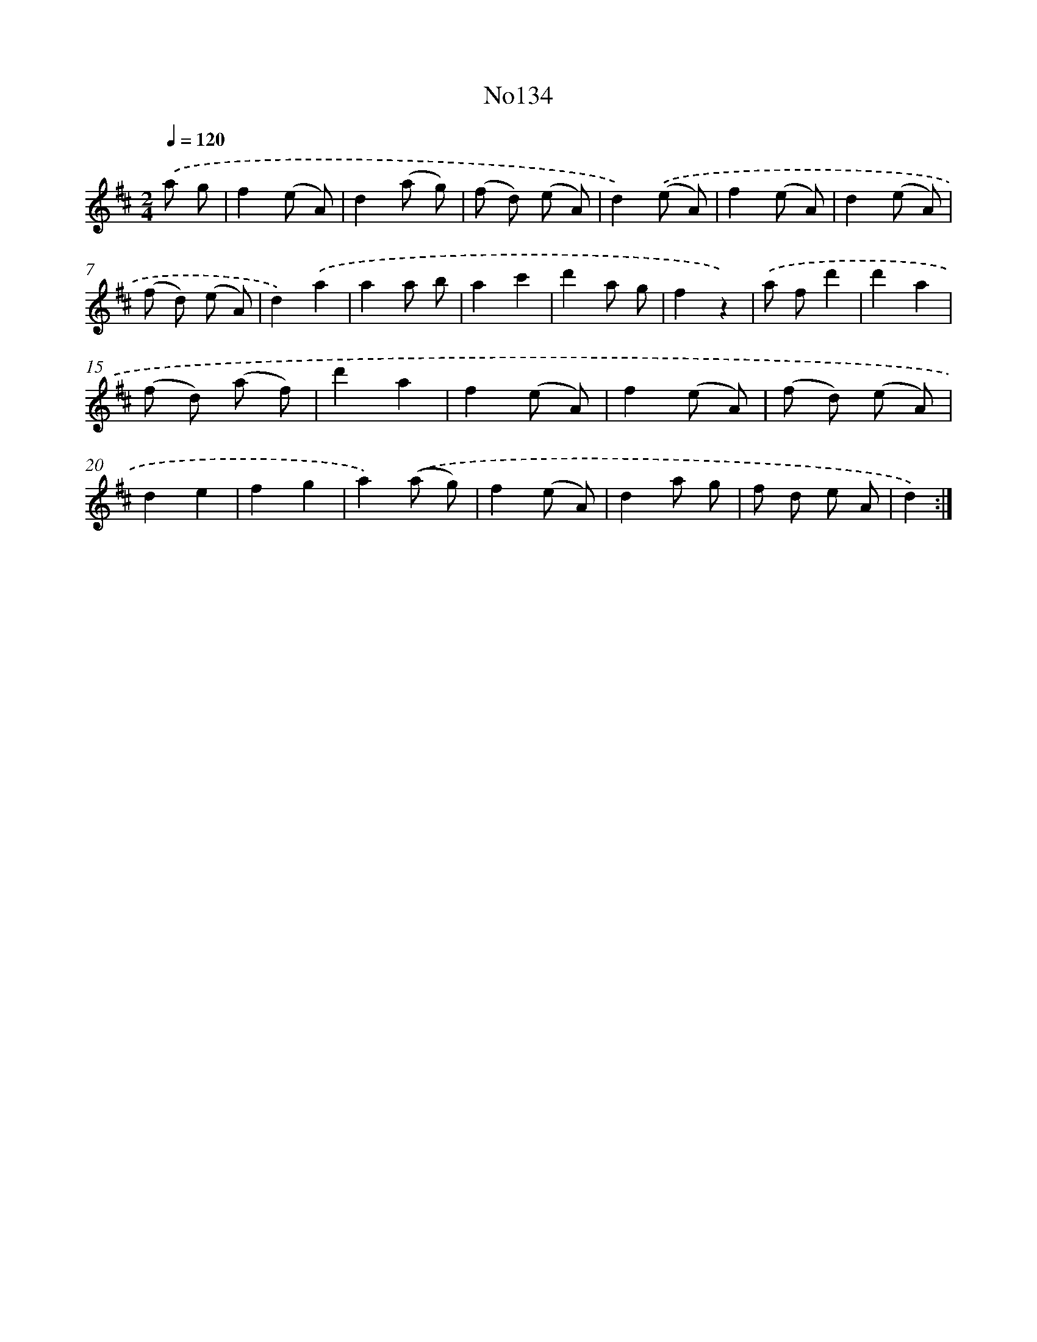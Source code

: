 X: 6797
T: No134
%%abc-version 2.0
%%abcx-abcm2ps-target-version 5.9.1 (29 Sep 2008)
%%abc-creator hum2abc beta
%%abcx-conversion-date 2018/11/01 14:36:31
%%humdrum-veritas 1398799829
%%humdrum-veritas-data 1353865680
%%continueall 1
%%barnumbers 0
L: 1/8
M: 2/4
Q: 1/4=120
K: D clef=treble
.('a g [I:setbarnb 1]|
f2(e A) |
d2(a g) |
(f d) (e A) |
d2).('(e A) |
f2(e A) |
d2(e A) |
(f d) (e A) |
d2).('a2 |
a2a b |
a2c'2 |
d'2a g |
f2z2) |
.('a fd'2 |
d'2a2 |
(f d) (a f) |
d'2a2 |
f2(e A) |
f2(e A) |
(f d) (e A) |
d2e2 |
f2g2 |
a2).('(a g) |
f2(e A) |
d2a g |
f d e A |
d2) :|]
